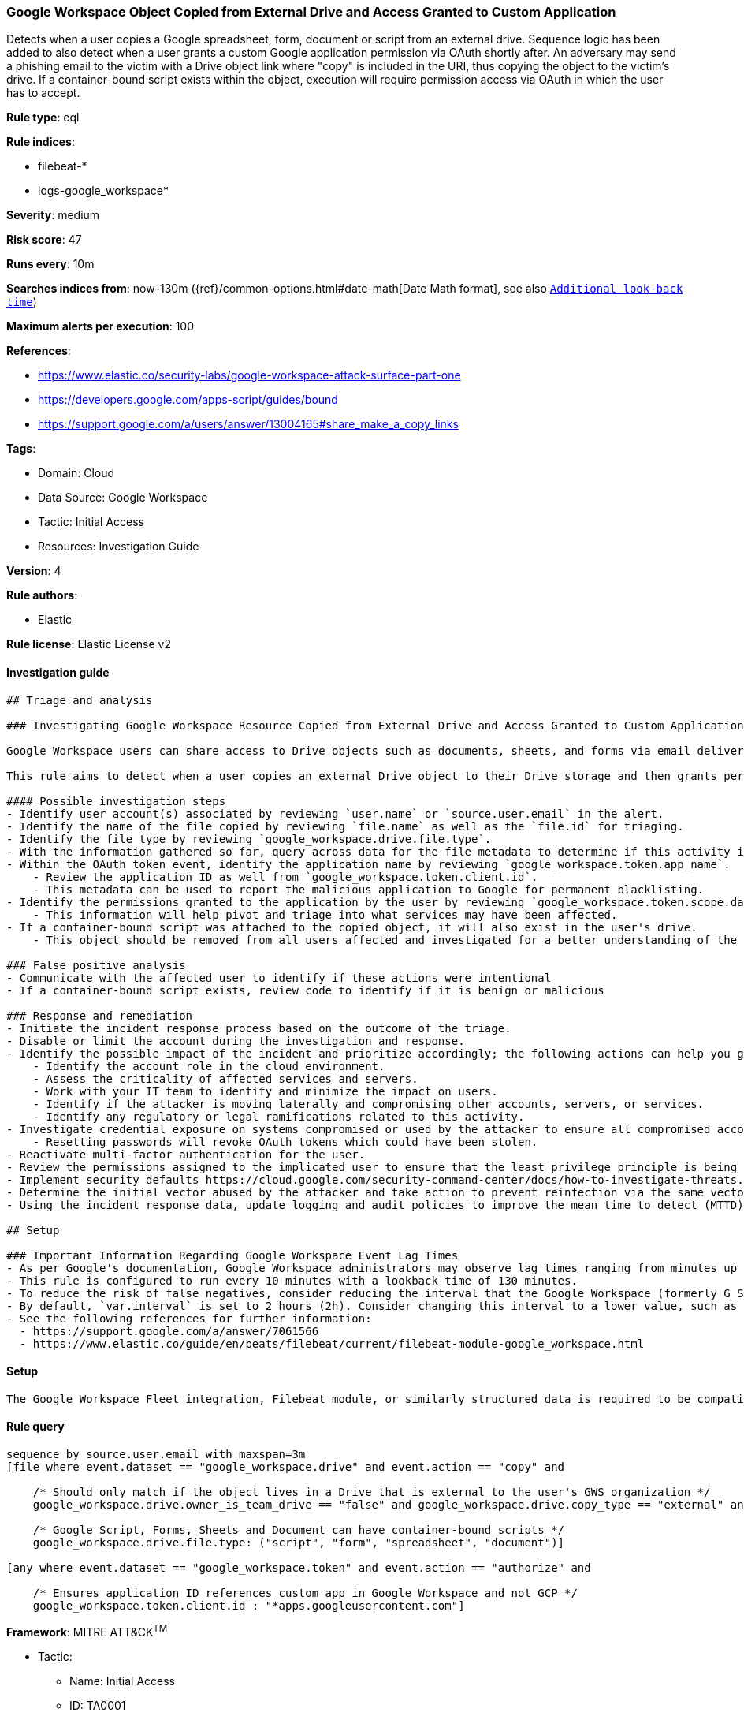 [[google-workspace-object-copied-from-external-drive-and-access-granted-to-custom-application]]
=== Google Workspace Object Copied from External Drive and Access Granted to Custom Application

Detects when a user copies a Google spreadsheet, form, document or script from an external drive. Sequence logic has been added to also detect when a user grants a custom Google application permission via OAuth shortly after. An adversary may send a phishing email to the victim with a Drive object link where "copy" is included in the URI, thus copying the object to the victim's drive. If a container-bound script exists within the object, execution will require permission access via OAuth in which the user has to accept.

*Rule type*: eql

*Rule indices*: 

* filebeat-*
* logs-google_workspace*

*Severity*: medium

*Risk score*: 47

*Runs every*: 10m

*Searches indices from*: now-130m ({ref}/common-options.html#date-math[Date Math format], see also <<rule-schedule, `Additional look-back time`>>)

*Maximum alerts per execution*: 100

*References*: 

* https://www.elastic.co/security-labs/google-workspace-attack-surface-part-one
* https://developers.google.com/apps-script/guides/bound
* https://support.google.com/a/users/answer/13004165#share_make_a_copy_links

*Tags*: 

* Domain: Cloud
* Data Source: Google Workspace
* Tactic: Initial Access
* Resources: Investigation Guide

*Version*: 4

*Rule authors*: 

* Elastic

*Rule license*: Elastic License v2


==== Investigation guide


[source, markdown]
----------------------------------
## Triage and analysis

### Investigating Google Workspace Resource Copied from External Drive and Access Granted to Custom Application

Google Workspace users can share access to Drive objects such as documents, sheets, and forms via email delivery or a shared link. Shared link URIs have parameters like `view` or `edit` to indicate the recipient's permissions. The `copy` parameter allows the recipient to copy the object to their own Drive, which grants the object with the same privileges as the recipient. Specific objects in Google Drive allow container-bound scripts that run on Google's Apps Script platform. Container-bound scripts can contain malicious code that executes with the recipient's privileges if in their Drive.

This rule aims to detect when a user copies an external Drive object to their Drive storage and then grants permissions to a custom application via OAuth prompt.

#### Possible investigation steps
- Identify user account(s) associated by reviewing `user.name` or `source.user.email` in the alert.
- Identify the name of the file copied by reviewing `file.name` as well as the `file.id` for triaging.
- Identify the file type by reviewing `google_workspace.drive.file.type`.
- With the information gathered so far, query across data for the file metadata to determine if this activity is isolated or widespread.
- Within the OAuth token event, identify the application name by reviewing `google_workspace.token.app_name`.
    - Review the application ID as well from `google_workspace.token.client.id`.
    - This metadata can be used to report the malicious application to Google for permanent blacklisting.
- Identify the permissions granted to the application by the user by reviewing `google_workspace.token.scope.data.scope_name`.
    - This information will help pivot and triage into what services may have been affected.
- If a container-bound script was attached to the copied object, it will also exist in the user's drive.
    - This object should be removed from all users affected and investigated for a better understanding of the malicious code.

### False positive analysis
- Communicate with the affected user to identify if these actions were intentional
- If a container-bound script exists, review code to identify if it is benign or malicious

### Response and remediation
- Initiate the incident response process based on the outcome of the triage.
- Disable or limit the account during the investigation and response.
- Identify the possible impact of the incident and prioritize accordingly; the following actions can help you gain context:
    - Identify the account role in the cloud environment.
    - Assess the criticality of affected services and servers.
    - Work with your IT team to identify and minimize the impact on users.
    - Identify if the attacker is moving laterally and compromising other accounts, servers, or services.
    - Identify any regulatory or legal ramifications related to this activity.
- Investigate credential exposure on systems compromised or used by the attacker to ensure all compromised accounts are identified. Reset passwords or delete API keys as needed to revoke the attacker's access to the environment. Work with your IT teams to minimize the impact on business operations during these actions.
    - Resetting passwords will revoke OAuth tokens which could have been stolen.
- Reactivate multi-factor authentication for the user.
- Review the permissions assigned to the implicated user to ensure that the least privilege principle is being followed.
- Implement security defaults https://cloud.google.com/security-command-center/docs/how-to-investigate-threats.
- Determine the initial vector abused by the attacker and take action to prevent reinfection via the same vector.
- Using the incident response data, update logging and audit policies to improve the mean time to detect (MTTD) and the mean time to respond (MTTR).

## Setup

### Important Information Regarding Google Workspace Event Lag Times
- As per Google's documentation, Google Workspace administrators may observe lag times ranging from minutes up to 3 days between the time of an event's occurrence and the event being visible in the Google Workspace admin/audit logs.
- This rule is configured to run every 10 minutes with a lookback time of 130 minutes.
- To reduce the risk of false negatives, consider reducing the interval that the Google Workspace (formerly G Suite) Filebeat module polls Google's reporting API for new events.
- By default, `var.interval` is set to 2 hours (2h). Consider changing this interval to a lower value, such as 10 minutes (10m).
- See the following references for further information:
  - https://support.google.com/a/answer/7061566
  - https://www.elastic.co/guide/en/beats/filebeat/current/filebeat-module-google_workspace.html
----------------------------------

==== Setup


[source, markdown]
----------------------------------
The Google Workspace Fleet integration, Filebeat module, or similarly structured data is required to be compatible with this rule.
----------------------------------

==== Rule query


[source, js]
----------------------------------
sequence by source.user.email with maxspan=3m
[file where event.dataset == "google_workspace.drive" and event.action == "copy" and

    /* Should only match if the object lives in a Drive that is external to the user's GWS organization */
    google_workspace.drive.owner_is_team_drive == "false" and google_workspace.drive.copy_type == "external" and

    /* Google Script, Forms, Sheets and Document can have container-bound scripts */
    google_workspace.drive.file.type: ("script", "form", "spreadsheet", "document")]

[any where event.dataset == "google_workspace.token" and event.action == "authorize" and

    /* Ensures application ID references custom app in Google Workspace and not GCP */
    google_workspace.token.client.id : "*apps.googleusercontent.com"]

----------------------------------

*Framework*: MITRE ATT&CK^TM^

* Tactic:
** Name: Initial Access
** ID: TA0001
** Reference URL: https://attack.mitre.org/tactics/TA0001/
* Technique:
** Name: Phishing
** ID: T1566
** Reference URL: https://attack.mitre.org/techniques/T1566/
* Sub-technique:
** Name: Spearphishing Link
** ID: T1566.002
** Reference URL: https://attack.mitre.org/techniques/T1566/002/
